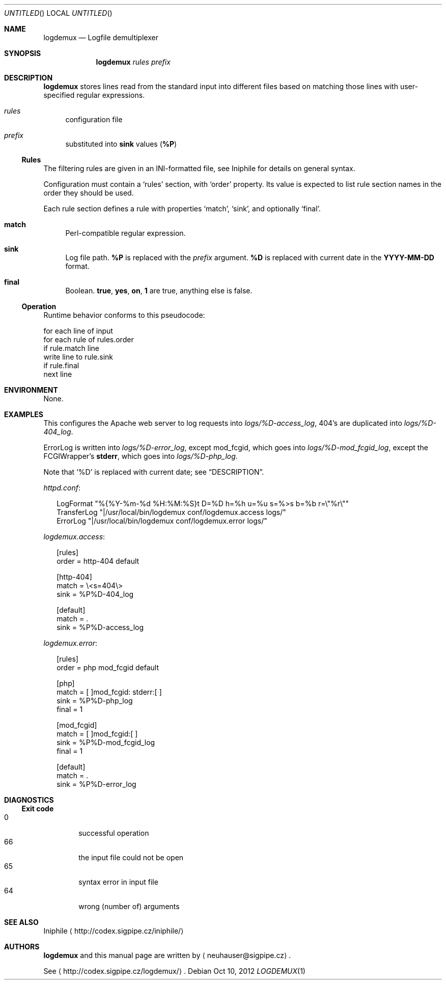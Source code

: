 .\" This document is in the public domain.
.\" vim: fdm=marker
.
.\" FRONT MATTER {{{
.Dd Oct 10, 2012
.Os
.Dt LOGDEMUX 1
.
.Sh NAME
.Nm logdemux
.Nd Logfile demultiplexer
.\" FRONT MATTER }}}
.
.\" SYNOPSIS {{{
.Sh SYNOPSIS
.Nm
.Ar rules
.Ar prefix
.\" SYNOPSIS }}}
.
.\" DESCRIPTION {{{
.Sh DESCRIPTION
.Nm
stores lines read from the standard input into different
files based on matching those lines with user-specified
regular expressions.
.
.Bl -tag -width "xx"
.It Ar rules
configuration file
.It Ar prefix
substituted into
.Li sink
values
.Pq Li \&%P
.El
.Pp
.
.Ss Rules
.
The filtering rules are given in an INI-formatted file, see
Iniphile for details on general syntax.
.Pp
Configuration must contain a
.Ql rules
section, with
.Ql order
property.
Its value is expected to list rule section names in the order they
should be used.
.Pp
Each rule section defines a rule with properties
.Ql match ,
.Ql sink ,
and optionally
.Ql final .
.Pp
.
.Bl -tag -width "xx"
.It Li match
Perl-compatible regular expression.
.
.It Li sink
Log file path.
.Li \&%P
is replaced with the
.Ar prefix
argument.
.Li \&%D
is replaced with current date in the
.Li YYYY-MM-DD
format.
.
.It Li final
Boolean.
.Li true , yes , on , 1
are true, anything else is false.
.El
.
.Ss Operation
Runtime behavior conforms to this pseudocode:
.Bd -literal
  for each line of input
    for each rule of rules.order
      if rule.match line
        write line to rule.sink
        if rule.final
          next line
.Ed
.
.\" DESCRIPTION }}}
.\" .Sh IMPLEMENTATION NOTES
.\" ENVIRONMENT {{{
.Sh ENVIRONMENT
None.
.\" ENVIRONMENT }}}
.\" .Sh FILES
.\" EXAMPLES {{{
.Sh EXAMPLES
This configures the Apache web server to log requests into
.Pa logs/%D-access_log ,
404's are duplicated into
.Pa logs/%D-404_log .
.Pp
ErrorLog is written into
.Pa logs/%D-error_log ,
except mod_fcgid, which goes into
.Pa logs/%D-mod_fcgid_log ,
except the FCGIWrapper's
.Li stderr ,
which goes into
.Pa logs/%D-php_log .
.Pp
Note that
.Ql \&%D
is replaced with current date; see
.Sx DESCRIPTION .
.
.Pp
.Pa httpd.conf :
.
.Bd -literal -offset "xx"
LogFormat "%{%Y-%m-%d %H:%M:%S}t D=%D h=%h u=%u s=%>s b=%b r=\e"%r\e""
TransferLog "|/usr/local/bin/logdemux conf/logdemux.access logs/"
ErrorLog "|/usr/local/bin/logdemux conf/logdemux.error logs/"
.Ed
.
.Pp
.Pa logdemux.access :
.
.Bd -literal -offset "xx"
[rules]
order = http-404 default

[http-404]
match = \e<s=404\e>
sink = %P%D-404_log

[default]
match = .
sink = %P%D-access_log
.Ed
.
.Pp
.Pa logdemux.error :
.
.Bd -literal -offset "xx"
[rules]
order = php mod_fcgid default

[php]
match = [ ]mod_fcgid: stderr:[ ]
sink = %P%D-php_log
final = 1

[mod_fcgid]
match = [ ]mod_fcgid:[ ]
sink = %P%D-mod_fcgid_log
final = 1

[default]
match = .
sink = %P%D-error_log
.Ed
.
.\" EXAMPLES }}}
.\" DIAGNOSTICS {{{
.Sh DIAGNOSTICS
.Ss Exit code
.Bl -tag -width "xxxx" -compact
.It 0
successful operation
.It 66
the input file could not be open
.It 65
syntax error in input file
.It 64
wrong (number of) arguments
.El
.\" DIAGNOSTICS }}}
.\" .Sh COMPATIBILITY
.\" .Sh SEE ALSO {{{
.Sh SEE ALSO
Iniphile
.Aq http://codex.sigpipe.cz/iniphile/
.\" .Sh SEE ALSO }}}
.\" .Sh STANDARDS
.\" .Sh HISTORY
.\" AUTHORS {{{
.Sh AUTHORS
.
.Nm
and this manual page are written by
.Aq neuhauser@sigpipe.cz .
.Pp
See
.Aq http://codex.sigpipe.cz/logdemux/ .
.\" AUTHORS }}}
.\" .Sh BUGS
